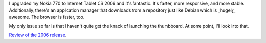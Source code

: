 .. title: Nokia 770 Internet Tablet 2006
.. slug: it2006
.. date: 2006-07-06 10:14:09
.. tags: nokia770

I upgraded my Nokia 770 to Internet Tablet OS 2006 and it's fantastic.
It's faster, more responsive, and more stable.  Additionally, there's
an application manager that downloads from a repository just like
Debian which is _hugely_ awesome.  The browser is faster, too.

My only issue so far is that I haven't quite got the knack of launching 
the thumbboard.  At some point, I'll look into that.

`Review of the 2006 release <http://blogbeebe.blogspot.com/2006/07/nokia-770-internet-tablet-os-2006.html>`_.
